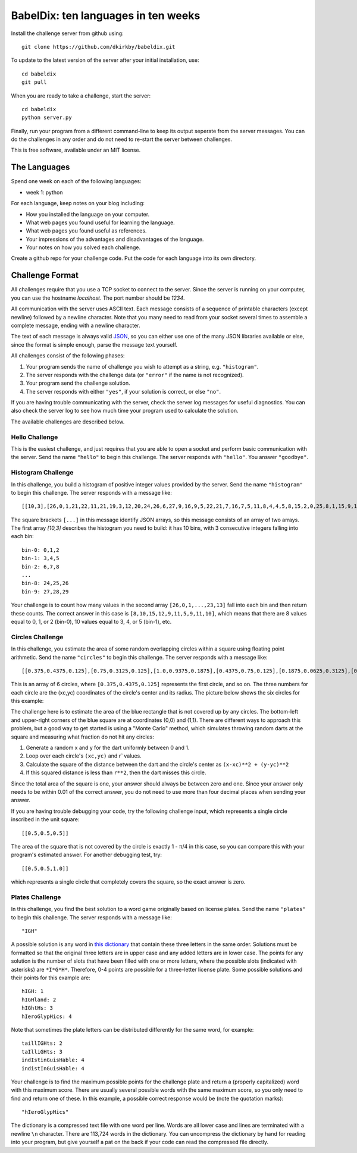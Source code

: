 ====================================
BabelDix: ten languages in ten weeks
====================================

Install the challenge server from github using::

	git clone https://github.com/dkirkby/babeldix.git

To update to the latest version of the server after your initial installation, use::

	cd babeldix
	git pull

When you are ready to take a challenge, start the server::

	cd babeldix
	python server.py

Finally, run your program from a different command-line to keep its output seperate from the server messages.  You can do the challenges in any order and do not need to re-start the server between challenges.

This is free software, available under an MIT license.

-------------
The Languages
-------------

Spend one week on each of the following languages:

* week 1: python

For each language, keep notes on your blog including:

* How you installed the language on your computer.
* What web pages you found useful for learning the language.
* What web pages you found useful as references.
* Your impressions of the advantages and disadvantages of the language.
* Your notes on how you solved each challenge.

Create a github repo for your challenge code. Put the code for each language into its own directory.

----------------
Challenge Format
----------------

All challenges require that you use a TCP socket to connect to the server.  Since the server is running on your computer, you can use the hostname `localhost`.  The port number should be `1234`.

All communication with the server uses ASCII text.  Each message consists of a sequence of printable characters (except newline) followed by a newline character.  Note that you many need to read from your socket several times to assemble a complete message, ending with a newline character.

The text of each message is always valid `JSON <http://json.org>`_, so you can either use one of the many JSON libraries available or else, since the format is simple enough, parse the message text yourself.

All challenges consist of the following phases:

1. Your program sends the name of challenge you wish to attempt as a string, e.g. ``"histogram"``.
2. The server responds with the challenge data (or ``"error"`` if the name is not recognized).
3. Your program send the challenge solution.
4. The server responds with either ``"yes"``, if your solution is correct, or else ``"no"``.

If you are having trouble communicating with the server, check the server log messages for useful diagnostics.  You can also check the server log to see how much time your program used to calculate the solution.

The available challenges are described below.

Hello Challenge
---------------

This is the easiest challenge, and just requires that you are able to open a socket and perform basic communication with the server. Send the name ``"hello"`` to begin this challenge.  The server responds with ``"hello"``.  You answer ``"goodbye"``.

Histogram Challenge
-------------------

In this challenge, you build a histogram of positive integer values provided by the server. Send the name ``"histogram"`` to begin this challenge.  The server responds with a message like::

	[[10,3],[26,0,1,21,22,11,21,19,3,12,20,24,26,6,27,9,16,9,5,22,21,7,16,7,5,11,8,4,4,5,8,15,2,0,25,8,1,15,9,17,29,19,25,11,0,28,25,10,23,10,7,7,27,11,12,27,3,12,7,8,8,23,18,4,12,5,1,16,12,16,10,16,13,27,13,6,27,14,15,7,0,26,16,26,3,27,26,7,23,10,24,27,7,28,9,16,26,18,23,13]]

The square brackets ``[...]`` in this message identify JSON arrays, so this message consists of an array of two arrays.  The first array `[10,3]` describes the histogram you need to build: it has 10 bins, with 3 consecutive integers falling into each bin::

	bin-0: 0,1,2
	bin-1: 3,4,5
	bin-2: 6,7,8
	...
	bin-8: 24,25,26
	bin-9: 27,28,29

Your challenge is to count how many values in the second array ``[26,0,1,...,23,13]`` fall into each bin and then return these counts.  The correct answer in this case is ``[8,10,15,12,9,11,5,9,11,10]``, which means that there are 8 values equal to 0, 1, or 2 (bin-0), 10 values equal to 3, 4, or 5 (bin-1), etc.

Circles Challenge
-----------------

In this challenge, you estimate the area of some random overlapping circles within a square using floating point arithmetic. Send the name ``"circles"`` to begin this challenge.  The server responds with a message like::

	[[0.375,0.4375,0.125],[0.75,0.3125,0.125],[1.0,0.9375,0.1875],[0.4375,0.75,0.125],[0.1875,0.0625,0.3125],[0.5625,0.625,0.1875]]

This is an array of 6 circles, where ``[0.375,0.4375,0.125]`` represents the first circle, and so on. The three numbers for each circle are the (xc,yc) coordinates of the circle's center and its radius. The picture below shows the six circles for this example:

.. image:: img/circles.png
		:align: center
		:alt: Example circles challenge

The challenge here is to estimate the area of the blue rectangle that is not covered up by any circles.  The bottom-left and upper-right corners of the blue square are at coordinates (0,0) and (1,1). There are different ways to approach this problem, but a good way to get started is using a "Monte Carlo" method, which simulates throwing random darts at the square and measuring what fraction do not hit any circles:

1. Generate a random x and y for the dart uniformly between 0 and 1.
2. Loop over each circle's ``(xc,yc)`` and `r`` values.
3. Calculate the square of the distance between the dart and the circle's center as ``(x-xc)**2 + (y-yc)**2``
4. If this squared distance is less than ``r**2``, then the dart misses this circle.

Since the total area of the square is one, your answer should always be between zero and one. Since your answer only needs to be within 0.01 of the correct answer, you do not need to use more than four decimal places when sending your answer.

If you are having trouble debugging your code, try the following challenge input, which represents a single circle inscribed in the unit square::

	[[0.5,0.5,0.5]]

The area of the square that is not covered by the circle is exactly 1 - π/4 in this case, so you can compare this with your program's estimated answer.  For another debugging test, try::

	[[0.5,0.5,1.0]]

which represents a single circle that completely covers the square, so the exact answer is zero.

Plates Challenge
----------------

In this challenge, you find the best solution to a word game originally based on license plates. Send the name ``"plates"`` to begin this challenge. The server responds with a message like::

	"IGH"

A possible solution is any word in `this dictionary <https://github.com/dkirkby/babeldix/blob/master/wordlist.dat.gz>`_ that contain these three letters in the same order.  Solutions must be formatted so that the original three letters are in upper case and any added letters are in lower case.  The points for any solution is the number of slots that have been filled with one or more letters, where the possible slots (indicated with asterisks) are ``*I*G*H*``. Therefore, 0-4 points are possible for a three-letter license plate.  Some possible solutions and their points for this example are::

	hIGH: 1
	hIGHland: 2
	hIGhtHs: 3
	hIeroGlypHics: 4

Note that sometimes the plate letters can be distributed differently for the same word, for example::

	taillIGHts: 2
	taIlliGHts: 3
	indIstinGuisHable: 4
	indistInGuisHable: 4

Your challenge is to find the maximum possible points for the challenge plate and return a (properly capitalized) word with this maximum score.  There are usually several possible words with the same maximum score, so you only need to find and return one of these.  In this example, a possible correct response would be (note the quotation marks)::

	"hIeroGlypHics"

The dictionary is a compressed text file with one word per line.  Words are all lower case and lines are terminated with a newline ``\n`` character.  There are 113,724 words in the dictionary.  You can uncompress the dictionary by hand for reading into your program, but give yourself a pat on the back if your code can read the compressed file directly.
